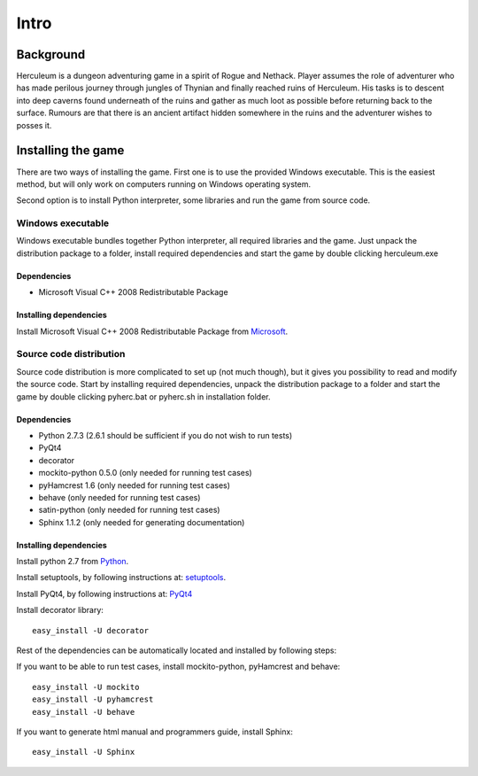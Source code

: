 #####
Intro
#####

**********
Background
**********

Herculeum is a dungeon adventuring game in a spirit of Rogue and Nethack.
Player assumes the role of adventurer who has made perilous journey through
jungles of Thynian and finally reached ruins of Herculeum. His tasks is to
descent into deep caverns found underneath of the ruins and gather as much loot
as possible before returning back to the surface. Rumours are that there is
an ancient artifact hidden somewhere in the ruins and the adventurer wishes to
posses it.

*******************
Installing the game
*******************
There are two ways of installing the game. First one is to use the provided
Windows executable. This is the easiest method, but will only work on computers
running on Windows operating system.

Second option is to install Python interpreter, some libraries and run the game
from source code.

Windows executable
==================
Windows executable bundles together Python interpreter, all required libraries
and the game. Just unpack the distribution package to a folder, install
required dependencies and start the game by double clicking herculeum.exe

Dependencies
------------
- Microsoft Visual C++ 2008 Redistributable Package 

Installing dependencies
-----------------------
Install Microsoft Visual C++ 2008 Redistributable Package from Microsoft_.

Source code distribution
========================
Source code distribution is more complicated to set up (not much though), but
it gives you possibility to read and modify the source code. Start by
installing required dependencies, unpack the distribution package to a folder
and start the game by double clicking pyherc.bat or pyherc.sh in installation
folder.

Dependencies
------------
- Python 2.7.3 (2.6.1 should be sufficient if you do not wish to run tests)
- PyQt4
- decorator
- mockito-python 0.5.0 (only needed for running test cases)
- pyHamcrest 1.6 (only needed for running test cases)
- behave (only needed for running test cases)
- satin-python (only needed for running test cases)
- Sphinx 1.1.2 (only needed for generating documentation)

Installing dependencies
-----------------------
Install python 2.7 from Python_.

Install setuptools, by following instructions at: setuptools_.

Install PyQt4, by following instructions at: PyQt4_

Install decorator library::

    easy_install -U decorator

Rest of the dependencies can be automatically located and installed by following
steps:
    
If you want to be able to run test cases, install mockito-python, pyHamcrest 
and behave::

    easy_install -U mockito
    easy_install -U pyhamcrest
    easy_install -U behave

If you want to generate html manual and programmers guide, install Sphinx::

    easy_install -U Sphinx

.. _Python: http://python.org/getit/
.. _setuptools: http://pypi.python.org/pypi/setuptools
.. _PyQt4: http://www.riverbankcomputing.co.uk/software/pyqt/intro
.. _Microsoft: http://www.microsoft.com/en-us/download/details.aspx?id=29
